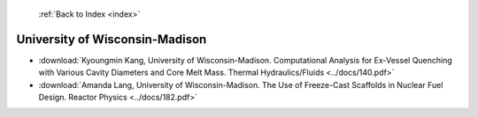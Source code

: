  :ref:`Back to Index <index>`

University of Wisconsin-Madison
-------------------------------

* :download:`Kyoungmin Kang, University of Wisconsin-Madison. Computational Analysis for Ex-Vessel Quenching with Various Cavity Diameters and Core Melt Mass. Thermal Hydraulics/Fluids <../docs/140.pdf>`
* :download:`Amanda Lang, University of Wisconsin-Madison. The Use of Freeze-Cast Scaffolds in Nuclear Fuel Design. Reactor Physics <../docs/182.pdf>`
